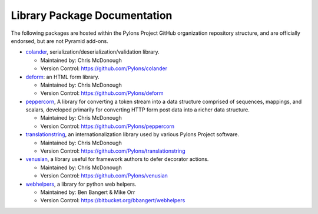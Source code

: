 Library Package Documentation
=============================

The following packages are hosted within the Pylons Project GitHub
organization repository structure, and are officially endorsed, but are not
Pyramid add-ons.

* `colander </projects/colander/dev/>`_,
  serialization/deserialization/validation library.

  - Maintained by:  Chris McDonough

  - Version Control: https://github.com/Pylons/colander

* `deform </projects/deform/dev/>`_: an HTML form library.

  - Maintained by:  Chris McDonough

  - Version Control: https://github.com/Pylons/deform

* `peppercorn </projects/peppercorn/dev/>`_, A library for converting a token
  stream into a data structure comprised of sequences, mappings, and scalars,
  developed primarily for converting HTTP form post data into a richer data
  structure.

  - Maintained by:  Chris McDonough

  - Version Control: https://github.com/Pylons/peppercorn

* `translationstring </projects/translationstring/dev/>`_, an
  internationalization library used by various Pylons Project software.

  - Maintained by:  Chris McDonough

  - Version Control: https://github.com/Pylons/translationstring

* `venusian </projects/venusian/dev/>`_, a library useful for
  framework authors to defer decorator actions.

  - Maintained by:  Chris McDonough

  - Version Control: https://github.com/Pylons/venusian

* `webhelpers </projects/webhelpers/dev/>`_, a library for
  python web helpers.

  - Maintained by:  Ben Bangert & Mike Orr

  - Version Control: https://bitbucket.org/bbangert/webhelpers

